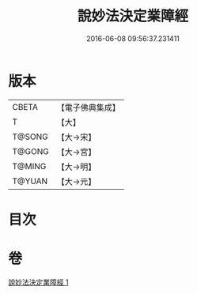 #+TITLE: 說妙法決定業障經 
#+DATE: 2016-06-08 09:56:37.231411

* 版本
 |     CBETA|【電子佛典集成】|
 |         T|【大】     |
 |    T@SONG|【大→宋】   |
 |    T@GONG|【大→宮】   |
 |    T@MING|【大→明】   |
 |    T@YUAN|【大→元】   |

* 目次

* 卷
[[file:KR6i0547_001.txt][說妙法決定業障經 1]]

